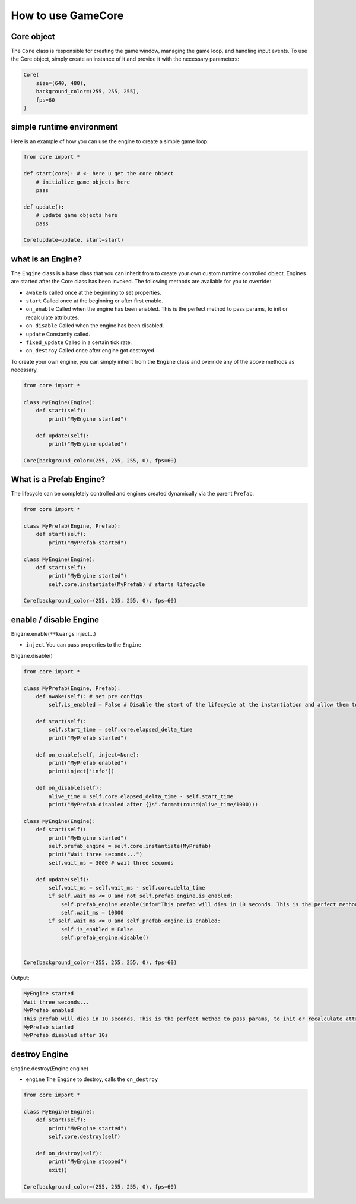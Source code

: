 How to use GameCore
===================

Core object
^^^^^^^^^^^

The ``Core`` class is responsible for creating the game window, managing the game loop, and handling input events. To use the Core object, simply create an instance of it and provide it with the necessary parameters:

.. code-block:: python

    Core(
        size=(640, 480),
        background_color=(255, 255, 255),
        fps=60
    )

simple runtime environment
^^^^^^^^^^^^^^^^^^^^^^^^^^

Here is an example of how you can use the engine to create a simple game loop:

.. code-block:: python

    from core import *

    def start(core): # <- here u get the core object
        # initialize game objects here
        pass

    def update():
        # update game objects here
        pass

    Core(update=update, start=start)

what is an Engine?
^^^^^^^^^^^^^^^^^^

The ``Engine`` class is a base class that you can inherit from to create your own custom runtime controlled object. Engines are started after the Core class has been invoked. The following methods are available for you to override:

* ``awake`` Is called once at the beginning to set properties.
* ``start`` Called once at the beginning or after first enable.
* ``on_enable`` Called when the engine has been enabled. This is the perfect method to pass params, to init or recalculate attributes.
* ``on_disable`` Called when the engine has been disabled.
* ``update`` Constantly called.
* ``fixed_update`` Called in a certain tick rate.
* ``on_destroy`` Called once after engine got destroyed

To create your own engine, you can simply inherit from the ``Engine`` class and override any of the above methods as necessary.

.. code-block:: python

    from core import *

    class MyEngine(Engine):
        def start(self):
            print("MyEngine started")

        def update(self):
            print("MyEngine updated")

    Core(background_color=(255, 255, 255, 0), fps=60)

What is a Prefab Engine?
^^^^^^^^^^^^^^^^^^^^^^^^

The lifecycle can be completely controlled and engines created dynamically via the parent ``Prefab``.

.. code-block:: python

    from core import *

    class MyPrefab(Engine, Prefab):
        def start(self):
            print("MyPrefab started")

    class MyEngine(Engine):
        def start(self):
            print("MyEngine started")
            self.core.instantiate(MyPrefab) # starts lifecycle

    Core(background_color=(255, 255, 255, 0), fps=60)

enable / disable Engine
^^^^^^^^^^^^^^^^^^^^^^^

``Engine``.enable(``**kwargs`` inject...)

* ``inject`` You can pass properties to the ``Engine``

``Engine``.disable()

.. code-block:: python

    from core import *

    class MyPrefab(Engine, Prefab):
        def awake(self): # set pre configs
            self.is_enabled = False # Disable the start of the lifecycle at the instantiation and allow them to be enabled dynamically.

        def start(self):
            self.start_time = self.core.elapsed_delta_time
            print("MyPrefab started")

        def on_enable(self, inject=None):
            print("MyPrefab enabled")
            print(inject['info'])

        def on_disable(self):
            alive_time = self.core.elapsed_delta_time - self.start_time
            print("MyPrefab disabled after {}s".format(round(alive_time/1000)))

    class MyEngine(Engine):
        def start(self):
            print("MyEngine started")
            self.prefab_engine = self.core.instantiate(MyPrefab)
            print("Wait three seconds...")
            self.wait_ms = 3000 # wait three seconds

        def update(self):
            self.wait_ms = self.wait_ms - self.core.delta_time
            if self.wait_ms <= 0 and not self.prefab_engine.is_enabled:
                self.prefab_engine.enable(info="This prefab will dies in 10 seconds. This is the perfect method to pass params, to init or recalculate attributes.")
                self.wait_ms = 10000
            if self.wait_ms <= 0 and self.prefab_engine.is_enabled:
                self.is_enabled = False
                self.prefab_engine.disable()


    Core(background_color=(255, 255, 255, 0), fps=60)

Output:

.. code-block::

    MyEngine started
    Wait three seconds...
    MyPrefab enabled
    This prefab will dies in 10 seconds. This is the perfect method to pass params, to init or recalculate attributes.
    MyPrefab started
    MyPrefab disabled after 10s

destroy Engine
^^^^^^^^^^^^^^

``Engine``.destroy(Engine engine)

* ``engine`` The ``Engine`` to destroy, calls the ``on_destroy``

.. code-block:: python

    from core import *

    class MyEngine(Engine):
        def start(self):
            print("MyEngine started")
            self.core.destroy(self)

        def on_destroy(self):
            print("MyEngine stopped")
            exit()

    Core(background_color=(255, 255, 255, 0), fps=60)

